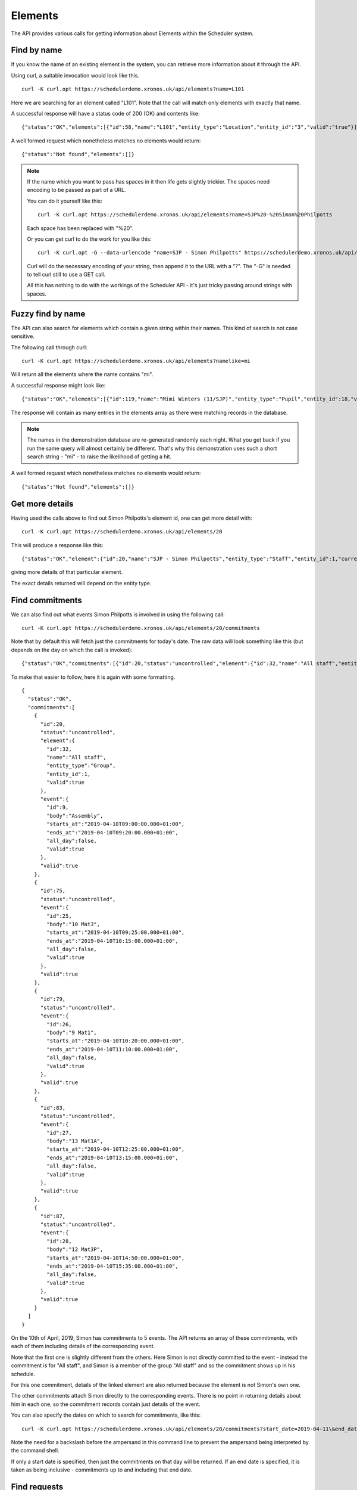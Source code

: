 Elements
========

The API provides various calls for getting information about Elements
within the Scheduler system.

------------
Find by name
------------

If you know the name of an existing element in the system, you can
retrieve more information about it through the API.

Using curl, a suitable invocation would look like this.

::

  curl -K curl.opt https://schedulerdemo.xronos.uk/api/elements?name=L101

Here we are searching for an element called "L101".  Note that the call
will match only elements with exactly that name.

A successful response will have a status code of 200 (OK) and contents
like:

::

  {"status":"OK","elements":[{"id":58,"name":"L101","entity_type":"Location","entity_id":"3","valid":"true"}]}

A well formed request which nonetheless matches no elements would return:

::

  {"status":"Not found","elements":[]}

.. note::

  If the name which you want to pass has spaces in it then life gets slightly
  trickier.  The spaces need encoding to be passed as part of a URL.

  You can do it yourself like this:

  ::

    curl -K curl.opt https://schedulerdemo.xronos.uk/api/elements?name=SJP%20-%20Simon%20Philpotts

  Each space has been replaced with "%20".

  Or you can get curl to do the work for you like this:

  ::

    curl -K curl.opt -G --data-urlencode "name=SJP - Simon Philpotts" https://schedulerdemo.xronos.uk/api/elements

  Curl will do the necessary encoding of your string, then append it
  to the URL with a "?".  The "-G" is needed to tell curl still to use
  a GET call.

  All this has nothing to do with the workings of the Scheduler API - it's
  just tricky passing around strings with spaces.


------------------
Fuzzy find by name
------------------

The API can also search for elements which contain a given string within
their names.  This kind of search is not case sensitive.

The following call through curl:

::

  curl -K curl.opt https://schedulerdemo.xronos.uk/api/elements?namelike=mi

Will return all the elements where the name contains "mi".

A successful response might look like:

::

  {"status":"OK","elements":[{"id":119,"name":"Mimi Winters (11/SJP)","entity_type":"Pupil","entity_id":18,"valid":true},{"id":127,"name":"Emily Simmons (11/SJP)","entity_type":"Pupil","entity_id":26,"valid":true},{"id":130,"name":"Millie Marple (11/SJP)","entity_type":"Pupil","entity_id":29,"valid":true},...]}

The response will contain as many entries in the elements array as there
were matching records in the database.

.. note::

  The names in the demonstration database are re-generated randomly each night.
  What you get back if you run the same query will almost certainly
  be different.  That's why this demonstration uses such a short
  search string - "mi" - to raise the likelihood of getting a hit.

A well formed request which nonetheless matches no elements would return:

::

  {"status":"Not found","elements":[]}


----------------
Get more details
----------------

Having used the calls above to find out Simon Philpotts's element id,
one can get more detail with:

::

  curl -K curl.opt https://schedulerdemo.xronos.uk/api/elements/20

This will produce a response like this:

::

  {"status":"OK","element":{"id":20,"name":"SJP - Simon Philpotts","entity_type":"Staff","entity_id":1,"current":true,"email":"sjrphilpotts@gmail.com","title":"Mr","initials":"SJP","forename":"Simon","surname":"Philpotts"}}

giving more details of that particular element.

The exact details returned will depend on the entity type.

----------------
Find commitments
----------------

We can also find out what events Simon Philpotts is involved in using
the following call:

::

  curl -K curl.opt https://schedulerdemo.xronos.uk/api/elements/20/commitments

Note that by default this will fetch just the commitments for today's
date.  The raw data will look something like this (but depends on the
day on which the call is invoked):

::

  {"status":"OK","commitments":[{"id":20,"status":"uncontrolled","element":{"id":32,"name":"All staff","entity_type":"Group","entity_id":1,"valid":true},"event":{"id":9,"body":"Assembly","starts_at":"2019-04-10T09:00:00.000+01:00","ends_at":"2019-04-10T09:20:00.000+01:00","all_day":false,"valid":true},"valid":true},{"id":75,"status":"uncontrolled","event":{"id":25,"body":"10 Mat3","starts_at":"2019-04-10T09:25:00.000+01:00","ends_at":"2019-04-10T10:15:00.000+01:00","all_day":false,"valid":true},"valid":true},{"id":79,"status":"uncontrolled","event":{"id":26,"body":"9 Mat1","starts_at":"2019-04-10T10:20:00.000+01:00","ends_at":"2019-04-10T11:10:00.000+01:00","all_day":false,"valid":true},"valid":true},{"id":83,"status":"uncontrolled","event":{"id":27,"body":"13 Mat1A","starts_at":"2019-04-10T12:25:00.000+01:00","ends_at":"2019-04-10T13:15:00.000+01:00","all_day":false,"valid":true},"valid":true},{"id":87,"status":"uncontrolled","event":{"id":28,"body":"12 Mat3P","starts_at":"2019-04-10T14:50:00.000+01:00","ends_at":"2019-04-10T15:35:00.000+01:00","all_day":false,"valid":true},"valid":true}]}

To make that easier to follow, here it is again with some formatting.

::

  {
    "status":"OK",
    "commitments":[
      {
        "id":20,
        "status":"uncontrolled",
        "element":{
          "id":32,
          "name":"All staff",
          "entity_type":"Group",
          "entity_id":1,
          "valid":true
        },
        "event":{
          "id":9,
          "body":"Assembly",
          "starts_at":"2019-04-10T09:00:00.000+01:00",
          "ends_at":"2019-04-10T09:20:00.000+01:00",
          "all_day":false,
          "valid":true
        },
        "valid":true
      },
      {
        "id":75,
        "status":"uncontrolled",
        "event":{
          "id":25,
          "body":"10 Mat3",
          "starts_at":"2019-04-10T09:25:00.000+01:00",
          "ends_at":"2019-04-10T10:15:00.000+01:00",
          "all_day":false,
          "valid":true
        },
        "valid":true
      },
      {
        "id":79,
        "status":"uncontrolled",
        "event":{
          "id":26,
          "body":"9 Mat1",
          "starts_at":"2019-04-10T10:20:00.000+01:00",
          "ends_at":"2019-04-10T11:10:00.000+01:00",
          "all_day":false,
          "valid":true
        },
        "valid":true
      },
      {
        "id":83,
        "status":"uncontrolled",
        "event":{
          "id":27,
          "body":"13 Mat1A",
          "starts_at":"2019-04-10T12:25:00.000+01:00",
          "ends_at":"2019-04-10T13:15:00.000+01:00",
          "all_day":false,
          "valid":true
        },
        "valid":true
      },
      {
        "id":87,
        "status":"uncontrolled",
        "event":{
          "id":28,
          "body":"12 Mat3P",
          "starts_at":"2019-04-10T14:50:00.000+01:00",
          "ends_at":"2019-04-10T15:35:00.000+01:00",
          "all_day":false,
          "valid":true
        },
        "valid":true
      }
    ]
  }

On the 10th of April, 2019, Simon has commitments to 5 events.  The API
returns an array of these commitments, with each of them including
details of the corresponding event.

Note that the first one is slightly different from the others.  Here
Simon is not directly committed to the event - instead the commitment
is for "All staff", and Simon is a member of the group "All staff"
and so the commitment shows up in his schedule.

For this one commitment, details of the linked element are also returned
because the element is not Simon's own one.

The other commitments attach Simon directly to the corresponding events.
There is no point in returning details about him in each one, so the
commitment records contain just details of the event.

You can also specify the dates on which to search for commitments,
like this:

::

  curl -K curl.opt https://schedulerdemo.xronos.uk/api/elements/20/commitments?start_date=2019-04-11\&end_date=2019-04-12

Note the need for a backslash before the ampersand in this command line to
prevent the ampersand being interpreted by the command shell.

If only a start date is specified, then just the commitments on that day
will be returned.  If an end date is specified, it is taken as being
inclusive - commitments up to and including that end date.


-------------
Find requests
-------------

Requests for an element can be found using exactly the same kind
of query.

::

  curl -K curl.opt https://schedulerdemo.xronos.uk/api/elements/20/requests

Note that only certain specialized elements within a Scheduler system
can have requests - currently only Resource Groups.

Requests are used when someone needs, for instance, a mini-bus but
doesn't care which one they get.  The end user puts in a Request for
a mini-bus, and then the administrator of mini-bus converts this
into a Commitment for a particular mini-bus.

